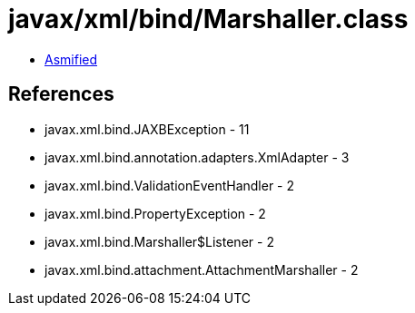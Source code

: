 = javax/xml/bind/Marshaller.class

 - link:Marshaller-asmified.java[Asmified]

== References

 - javax.xml.bind.JAXBException - 11
 - javax.xml.bind.annotation.adapters.XmlAdapter - 3
 - javax.xml.bind.ValidationEventHandler - 2
 - javax.xml.bind.PropertyException - 2
 - javax.xml.bind.Marshaller$Listener - 2
 - javax.xml.bind.attachment.AttachmentMarshaller - 2
